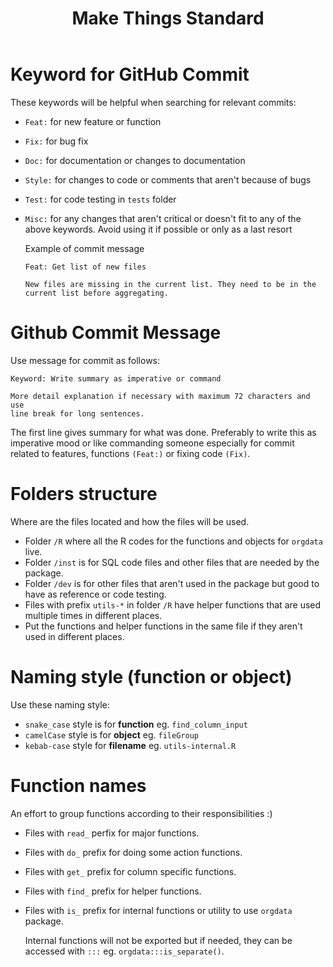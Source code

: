 #+TITLE: Make Things Standard
* Keyword for GitHub Commit
These keywords will be helpful when searching for relevant commits:
- =Feat:= for new feature or function
- =Fix:= for bug fix
- =Doc:= for documentation or changes to documentation
- =Style:= for changes to code or comments that aren't because of bugs
- =Test:= for code testing in =tests= folder
- =Misc:= for any changes that aren't critical or doesn't fit to any of the
  above keywords. Avoid using it if possible or only as a last resort

  Example of commit message
  #+begin_example
Feat: Get list of new files

New files are missing in the current list. They need to be in the
current list before aggregating.
  #+end_example
* Github Commit Message
Use message for commit as follows:

#+begin_example
Keyword: Write summary as imperative or command

More detail explanation if necessary with maximum 72 characters and use
line break for long sentences.
#+end_example

The first line gives summary for what was done. Preferably to write this as
imperative mood or like commanding someone especially for commit related to
features, functions =(Feat:)= or fixing code =(Fix)=.
* Folders structure
Where are the files located and how the files will be used.
- Folder =/R= where all the R codes for the functions and objects for =orgdata=
  live.
- Folder =/inst= is for SQL code files and other files that are needed by the package.
- Folder =/dev= is for other files that aren't used in the package but good to
  have as reference or code testing.
- Files with prefix =utils-*= in folder =/R= have helper functions that are used
  multiple times in different places.
- Put the functions and helper functions in the same file if they aren't used in
  different places.
* Naming style (function or object)
Use these naming style:
- =snake_case= style is for *function* eg. =find_column_input=
- =camelCase= style is for *object* eg. =fileGroup=
- =kebab-case= style for *filename* eg. =utils-internal.R=
* Function names
An effort to group functions according to their responsibilities :)
- Files with =read_= perfix for major functions.
- Files with =do_= prefix for doing some action functions.
- Files with =get_= prefix for column specific functions.
- Files with =find_= prefix for helper functions.
- Files with =is_= prefix for internal functions or utility to use =orgdata= package.

  Internal functions will not be exported but if needed, they can be accessed with
  =:::= eg. =orgdata:::is_separate()=.

